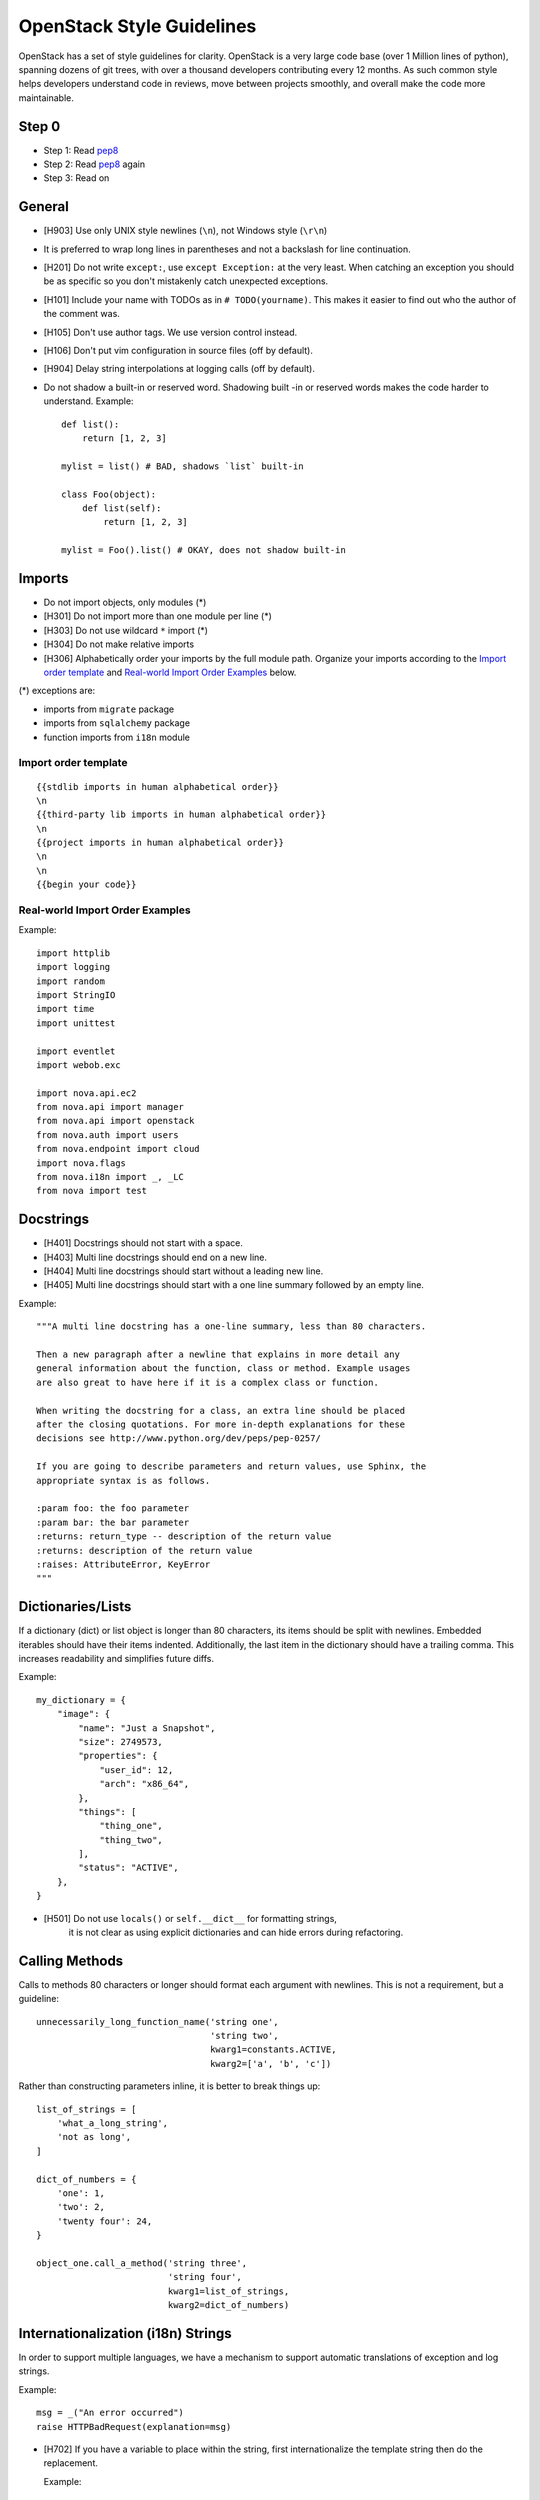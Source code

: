 .. _StyleGuide:

OpenStack Style Guidelines
==========================

OpenStack has a set of style guidelines for clarity. OpenStack is a
very large code base (over 1 Million lines of python), spanning dozens
of git trees, with over a thousand developers contributing every 12
months. As such common style helps developers understand code in
reviews, move between projects smoothly, and overall make the code
more maintainable.


Step 0
------

- Step 1: Read `pep8`_
- Step 2: Read `pep8`_ again
- Step 3: Read on

.. _`pep8`: http://www.python.org/dev/peps/pep-0008/

General
-------
- [H903] Use only UNIX style newlines (``\n``), not Windows style (``\r\n``)
- It is preferred to wrap long lines in parentheses and not a backslash
  for line continuation.
- [H201] Do not write ``except:``, use ``except Exception:`` at the very least.
  When catching an exception you should be as specific so you don't mistakenly
  catch unexpected exceptions.
- [H101] Include your name with TODOs as in ``# TODO(yourname)``. This makes
  it easier to find out who the author of the comment was.
- [H105] Don't use author tags. We use version control instead.
- [H106] Don't put vim configuration in source files (off by default).
- [H904] Delay string interpolations at logging calls (off by default).
- Do not shadow a built-in or reserved word. Shadowing built -in or reserved
  words makes the code harder to understand. Example::

    def list():
        return [1, 2, 3]

    mylist = list() # BAD, shadows `list` built-in

    class Foo(object):
        def list(self):
            return [1, 2, 3]

    mylist = Foo().list() # OKAY, does not shadow built-in


Imports
-------

- Do not import objects, only modules (*)
- [H301] Do not import more than one module per line (*)
- [H303] Do not use wildcard ``*`` import (*)
- [H304] Do not make relative imports
- [H306] Alphabetically order your imports by the full module path.
  Organize your imports according to the `Import order
  template`_ and `Real-world Import Order Examples`_ below.

(*) exceptions are:

- imports from ``migrate`` package
- imports from ``sqlalchemy`` package
- function imports from ``i18n`` module

Import order template
^^^^^^^^^^^^^^^^^^^^^

::

  {{stdlib imports in human alphabetical order}}
  \n
  {{third-party lib imports in human alphabetical order}}
  \n
  {{project imports in human alphabetical order}}
  \n
  \n
  {{begin your code}}

Real-world Import Order Examples
^^^^^^^^^^^^^^^^^^^^^^^^^^^^^^^^
Example::

  import httplib
  import logging
  import random
  import StringIO
  import time
  import unittest

  import eventlet
  import webob.exc

  import nova.api.ec2
  from nova.api import manager
  from nova.api import openstack
  from nova.auth import users
  from nova.endpoint import cloud
  import nova.flags
  from nova.i18n import _, _LC
  from nova import test


Docstrings
----------
- [H401] Docstrings should not start with a space.
- [H403] Multi line docstrings should end on a new line.
- [H404] Multi line docstrings should start without a leading new line.
- [H405] Multi line docstrings should start with a one line summary followed
  by an empty line.

Example::

  """A multi line docstring has a one-line summary, less than 80 characters.

  Then a new paragraph after a newline that explains in more detail any
  general information about the function, class or method. Example usages
  are also great to have here if it is a complex class or function.

  When writing the docstring for a class, an extra line should be placed
  after the closing quotations. For more in-depth explanations for these
  decisions see http://www.python.org/dev/peps/pep-0257/

  If you are going to describe parameters and return values, use Sphinx, the
  appropriate syntax is as follows.

  :param foo: the foo parameter
  :param bar: the bar parameter
  :returns: return_type -- description of the return value
  :returns: description of the return value
  :raises: AttributeError, KeyError
  """


Dictionaries/Lists
------------------
If a dictionary (dict) or list object is longer than 80 characters, its items
should be split with newlines. Embedded iterables should have their items
indented. Additionally, the last item in the dictionary should have a trailing
comma. This increases readability and simplifies future diffs.

Example::

  my_dictionary = {
      "image": {
          "name": "Just a Snapshot",
          "size": 2749573,
          "properties": {
              "user_id": 12,
              "arch": "x86_64",
          },
          "things": [
              "thing_one",
              "thing_two",
          ],
          "status": "ACTIVE",
      },
  }


- [H501] Do not use ``locals()`` or ``self.__dict__`` for formatting strings,
   it is not clear as using explicit dictionaries and can hide errors during
   refactoring.

Calling Methods
---------------
Calls to methods 80 characters or longer should format each argument with
newlines. This is not a requirement, but a guideline::

    unnecessarily_long_function_name('string one',
                                     'string two',
                                     kwarg1=constants.ACTIVE,
                                     kwarg2=['a', 'b', 'c'])


Rather than constructing parameters inline, it is better to break things up::

    list_of_strings = [
        'what_a_long_string',
        'not as long',
    ]

    dict_of_numbers = {
        'one': 1,
        'two': 2,
        'twenty four': 24,
    }

    object_one.call_a_method('string three',
                             'string four',
                             kwarg1=list_of_strings,
                             kwarg2=dict_of_numbers)


Internationalization (i18n) Strings
-----------------------------------
In order to support multiple languages, we have a mechanism to support
automatic translations of exception and log strings.

Example::

    msg = _("An error occurred")
    raise HTTPBadRequest(explanation=msg)

- [H702] If you have a variable to place within the string, first
  internationalize the template string then do the replacement.

  Example::

      msg = _LE("Missing parameter: %s")
      LOG.error(msg, "flavor")

- [H703] If you have multiple variables to place in the string, use keyword
  parameters. This helps our translators reorder parameters when needed.

  Example::

      msg = _LE("The server with id %(s_id)s has no key %(m_key)s")
      LOG.error(msg, {"s_id": "1234", "m_key": "imageId"})

.. seealso::

   * `oslo.i18n Guidelines <https://docs.openstack.org/oslo.i18n/latest/user/guidelines.html>`__

Python 3.x compatibility
------------------------
OpenStack code should become Python 3.x compatible. That means all Python 2.x-only
constructs or dependencies should be avoided. In order to start making code
Python 3.x compatible before it can be fully Python 3.x compatible, we have checks for Python 2.x-only constructs:

- [H231] ``except``. Instead of::

    except x,y:

  Use::

    except x as y:

- [H232] Python 3.x has become more strict regarding octal string
  literals. Use ``0o755`` instead of ``0755``. Similarly, explicit use of long
  literals (``01234L``) should be avoided.

- [H233] The ``print`` operator can be avoided by using::

    from __future__ import print_function

  at the top of your module.

- [H234] ``assertEquals()`` logs a DeprecationWarning in Python 3.x, use
  ``assertEqual()`` instead. The same goes for ``assertNotEquals()``.

- [H235] ``assert_()`` is deprecated in Python 3.x, use ``assertTrue()`` instead.

- [H236] Use ``six.add_metaclass`` instead of ``__metaclass__``.

  Example::

    import six

    @six.add_metaclass(Meta)
    class YourClass():

- [H237] Don't use modules that were removed in Python 3. Removed module list:
  http://python3porting.com/stdlib.html#removed-modules

- [H238] Old style classes are deprecated and no longer available in Python 3
  (they are converted to new style classes). In order to avoid any unwanted side
  effects all classes should be declared using new style. See `the new-style
  class documentation <https://www.python.org/doc/newstyle/>`_ for reference on
  the differences.

  Example::

    class Foo(object):
        pass

Creating Unit Tests
-------------------
For every new feature, unit tests should be created that both test and
(implicitly) document the usage of said feature. If submitting a patch for a
bug that had no unit test, a new passing unit test should be added. If a
submitted bug fix does have a unit test, be sure to add a new one that fails
without the patch and passes with the patch.

Unit Tests and assertRaises
---------------------------

A properly written test asserts that particular behavior occurs. This can
be a success condition or a failure condition, including an exception.
When asserting that a particular exception is raised, the most specific
exception possible should be used.

- [H202] Testing for ``Exception`` being raised is almost always a
  mistake since it will match (almost) every exception, even those
  unrelated to the exception intended to be tested.

  This applies to catching exceptions manually with a try/except block,
  or using ``assertRaises()``.

  Example::

      with self.assertRaises(exception.InstanceNotFound):
          db.instance_get_by_uuid(elevated, instance_uuid)

- [H203] Use assertIs(Not)None to check for None (off by default)
  Unit test assertions tend to give better messages for more specific
  assertions. As a result, ``assertIsNone(...)`` is preferred over
  ``assertEqual(None, ...)`` and ``assertIs(None, ...)``, and
  ``assertIsNotNone(...)`` is preferred over ``assertNotEqual(None, ...)``
  and ``assertIsNot(None, ...)``. Off by default.

- [H204] Use assert(Not)Equal to check for equality.
  Unit test assertions tend to give better messages for more specific
  assertions. As a result, ``assertEqual(...)`` is preferred over
  ``assertTrue(... == ...)``, and ``assertNotEqual(...)`` is preferred over
  ``assertFalse(... == ...)``. Off by default.

- [H205] Use assert(Greater|Less)(Equal) for comparison.
  Unit test assertions tend to give better messages for more specific
  assertions. As a result, ``assertGreater(Equal)(...)`` is preferred over
  ``assertTrue(... >(=) ...)``, and ``assertLess(Equal)(...)`` is preferred over
  ``assertTrue(... <(=) ...)``. Off by default.

- [H210] Require ``autospec``, ``spec``, or ``spec_set`` in ``mock.patch()`` or
  ``mock.patch.object()`` calls (off by default)

  Users of ``mock.patch()`` or ``mock.patch.object()`` may think they are doing
  a correct assertion for example::

    my_mock_obj.called_once_with()

  When the correct call is::

    my_mock_obj.assert_called_once_with()

  By using ``autospec=True`` those kind of errors can be caught. This test does
  not force them to use ``autospec=True``, but requires that they define some
  value for ``autospec``, ``spec``, or ``spec_set``. It could be
  ``autospec=False``. We just want them to make a conscious decision on using
  or not using ``autospec``. If any of the following are used then ``autospec``
  will not be required:  ``new``, ``new_callable``, ``spec``, ``spec_set``,
  ``wraps``

OpenStack Trademark
-------------------

OpenStack is a registered trademark of the OpenStack Foundation, and uses the
following capitalization::

   OpenStack


OpenStack Licensing
-------------------

- [H102 H103] Newly contributed Source Code should be licensed under the
  Apache 2.0 license. All source files should have the following header::

    #  Licensed under the Apache License, Version 2.0 (the "License"); you may
    #  not use this file except in compliance with the License. You may obtain
    #  a copy of the License at
    #
    #       http://www.apache.org/licenses/LICENSE-2.0
    #
    #  Unless required by applicable law or agreed to in writing, software
    #  distributed under the License is distributed on an "AS IS" BASIS, WITHOUT
    #  WARRANTIES OR CONDITIONS OF ANY KIND, either express or implied. See the
    #  License for the specific language governing permissions and limitations
    #  under the License.

- [H104] Files with no code shouldn't contain any license header nor comments,
  and must be left completely empty.

Commit Messages
---------------
Using a common format for commit messages will help keep our git history
readable.

For further information on constructing high quality commit messages,
and how to split up commits into a series of changes, consult the
project wiki:
https://wiki.openstack.org/GitCommitMessages
